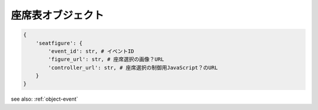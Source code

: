 .. _object-seatfigure:

座席表オブジェクト
-------------------------------

.. code-block:: python

 {
     'seatfigure': {
         'event_id': str, # イベントID
         'figure_url': str, # 座席選択の画像？URL
         'controller_url': str, # 座席選択の制御用JavaScript？のURL
     }
 }

see also: :ref:`object-event`

